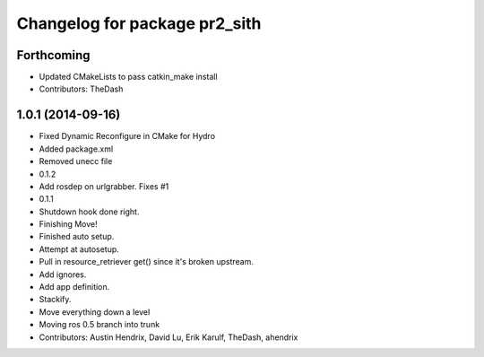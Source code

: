 ^^^^^^^^^^^^^^^^^^^^^^^^^^^^^^
Changelog for package pr2_sith
^^^^^^^^^^^^^^^^^^^^^^^^^^^^^^

Forthcoming
-----------
* Updated CMakeLists to pass catkin_make install
* Contributors: TheDash

1.0.1 (2014-09-16)
------------------
* Fixed Dynamic Reconfigure in CMake for Hydro
* Added package.xml
* Removed unecc file
* 0.1.2
* Add rosdep on urlgrabber. Fixes #1
* 0.1.1
* Shutdown hook done right.
* Finishing Move!
* Finished auto setup.
* Attempt at autosetup.
* Pull in resource_retriever get() since it's broken upstream.
* Add ignores.
* Add app definition.
* Stackify.
* Move everything down a level
* Moving ros 0.5 branch into trunk
* Contributors: Austin Hendrix, David Lu, Erik Karulf, TheDash, ahendrix
